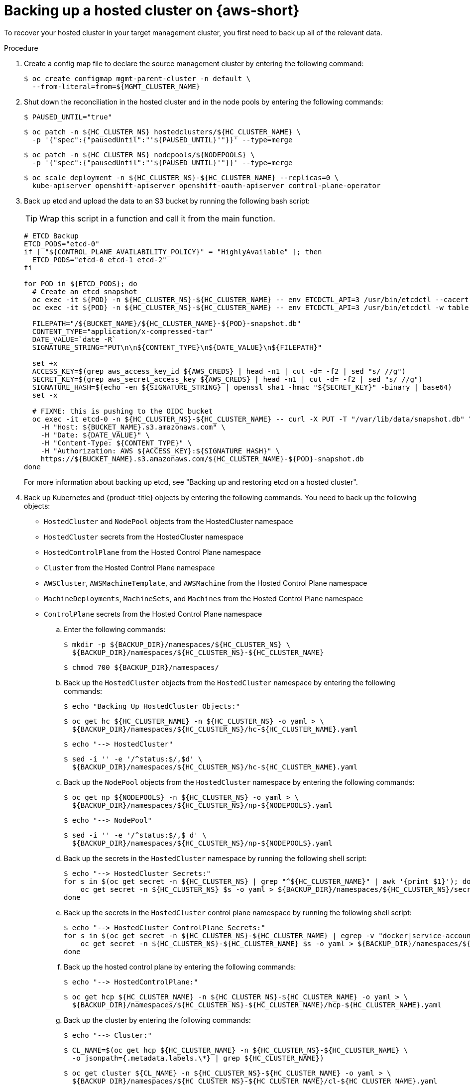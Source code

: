 // Module included in the following assembly:
//
// * hosted_control_planes/hcp_high_availability/hcp-backup-restore-aws.adoc

:_mod-docs-content-type: PROCEDURE
[id="dr-hosted-cluster-within-aws-region-backup_{context}"]
= Backing up a hosted cluster on {aws-short}

To recover your hosted cluster in your target management cluster, you first need to back up all of the relevant data.

.Procedure

. Create a config map file to declare the source management cluster by entering the following command:
+
[source,terminal]
----
$ oc create configmap mgmt-parent-cluster -n default \
  --from-literal=from=${MGMT_CLUSTER_NAME}
----

. Shut down the reconciliation in the hosted cluster and in the node pools by entering the following commands:
+
[source,terminal]
----
$ PAUSED_UNTIL="true"
----
+
[source,terminal]
----
$ oc patch -n ${HC_CLUSTER_NS} hostedclusters/${HC_CLUSTER_NAME} \
  -p '{"spec":{"pausedUntil":"'${PAUSED_UNTIL}'"}}' --type=merge
----
+
[source,terminal]
----
$ oc patch -n ${HC_CLUSTER_NS} nodepools/${NODEPOOLS} \
  -p '{"spec":{"pausedUntil":"'${PAUSED_UNTIL}'"}}' --type=merge
----
+
[source,terminal]
----
$ oc scale deployment -n ${HC_CLUSTER_NS}-${HC_CLUSTER_NAME} --replicas=0 \
  kube-apiserver openshift-apiserver openshift-oauth-apiserver control-plane-operator
----

. Back up etcd and upload the data to an S3 bucket by running the following bash script:
+
[TIP]
====
Wrap this script in a function and call it from the main function.
====
+
[source,terminal]
----
# ETCD Backup
ETCD_PODS="etcd-0"
if [ "${CONTROL_PLANE_AVAILABILITY_POLICY}" = "HighlyAvailable" ]; then
  ETCD_PODS="etcd-0 etcd-1 etcd-2"
fi

for POD in ${ETCD_PODS}; do
  # Create an etcd snapshot
  oc exec -it ${POD} -n ${HC_CLUSTER_NS}-${HC_CLUSTER_NAME} -- env ETCDCTL_API=3 /usr/bin/etcdctl --cacert /etc/etcd/tls/client/etcd-client-ca.crt --cert /etc/etcd/tls/client/etcd-client.crt --key /etc/etcd/tls/client/etcd-client.key --endpoints=localhost:2379 snapshot save /var/lib/data/snapshot.db
  oc exec -it ${POD} -n ${HC_CLUSTER_NS}-${HC_CLUSTER_NAME} -- env ETCDCTL_API=3 /usr/bin/etcdctl -w table snapshot status /var/lib/data/snapshot.db

  FILEPATH="/${BUCKET_NAME}/${HC_CLUSTER_NAME}-${POD}-snapshot.db"
  CONTENT_TYPE="application/x-compressed-tar"
  DATE_VALUE=`date -R`
  SIGNATURE_STRING="PUT\n\n${CONTENT_TYPE}\n${DATE_VALUE}\n${FILEPATH}"

  set +x
  ACCESS_KEY=$(grep aws_access_key_id ${AWS_CREDS} | head -n1 | cut -d= -f2 | sed "s/ //g")
  SECRET_KEY=$(grep aws_secret_access_key ${AWS_CREDS} | head -n1 | cut -d= -f2 | sed "s/ //g")
  SIGNATURE_HASH=$(echo -en ${SIGNATURE_STRING} | openssl sha1 -hmac "${SECRET_KEY}" -binary | base64)
  set -x

  # FIXME: this is pushing to the OIDC bucket
  oc exec -it etcd-0 -n ${HC_CLUSTER_NS}-${HC_CLUSTER_NAME} -- curl -X PUT -T "/var/lib/data/snapshot.db" \
    -H "Host: ${BUCKET_NAME}.s3.amazonaws.com" \
    -H "Date: ${DATE_VALUE}" \
    -H "Content-Type: ${CONTENT_TYPE}" \
    -H "Authorization: AWS ${ACCESS_KEY}:${SIGNATURE_HASH}" \
    https://${BUCKET_NAME}.s3.amazonaws.com/${HC_CLUSTER_NAME}-${POD}-snapshot.db
done
----
+
For more information about backing up etcd, see "Backing up and restoring etcd on a hosted cluster".

. Back up Kubernetes and {product-title} objects by entering the following commands. You need to back up the following objects:

   * `HostedCluster` and `NodePool` objects from the HostedCluster namespace
   * `HostedCluster` secrets from the HostedCluster namespace
   * `HostedControlPlane` from the Hosted Control Plane namespace
   * `Cluster` from the Hosted Control Plane namespace
   * `AWSCluster`, `AWSMachineTemplate`, and `AWSMachine` from the Hosted Control Plane namespace
   * `MachineDeployments`, `MachineSets`, and `Machines` from the Hosted Control Plane namespace
   * `ControlPlane` secrets from the Hosted Control Plane namespace
+
.. Enter the following commands:
+
[source,terminal]
----
$ mkdir -p ${BACKUP_DIR}/namespaces/${HC_CLUSTER_NS} \
  ${BACKUP_DIR}/namespaces/${HC_CLUSTER_NS}-${HC_CLUSTER_NAME}
----
+
[source,terminal]
----
$ chmod 700 ${BACKUP_DIR}/namespaces/
----
+
.. Back up the `HostedCluster` objects from the `HostedCluster` namespace by entering the following commands:
+
[source,terminal]
----
$ echo "Backing Up HostedCluster Objects:"
----
+
[source,terminal]
----
$ oc get hc ${HC_CLUSTER_NAME} -n ${HC_CLUSTER_NS} -o yaml > \
  ${BACKUP_DIR}/namespaces/${HC_CLUSTER_NS}/hc-${HC_CLUSTER_NAME}.yaml
----
+
[source,terminal]
----
$ echo "--> HostedCluster"
----
+
[source,terminal]
----
$ sed -i '' -e '/^status:$/,$d' \
  ${BACKUP_DIR}/namespaces/${HC_CLUSTER_NS}/hc-${HC_CLUSTER_NAME}.yaml
----
+
.. Back up the `NodePool` objects from the `HostedCluster` namespace by entering the following commands:
+
[source,terminal]
----
$ oc get np ${NODEPOOLS} -n ${HC_CLUSTER_NS} -o yaml > \
  ${BACKUP_DIR}/namespaces/${HC_CLUSTER_NS}/np-${NODEPOOLS}.yaml
----
+
[source,terminal]
----
$ echo "--> NodePool"
----
+
[source,terminal]
----
$ sed -i '' -e '/^status:$/,$ d' \
  ${BACKUP_DIR}/namespaces/${HC_CLUSTER_NS}/np-${NODEPOOLS}.yaml
----
+
.. Back up the secrets in the `HostedCluster` namespace by running the following shell script:
+
[source,terminal]
----
$ echo "--> HostedCluster Secrets:"
for s in $(oc get secret -n ${HC_CLUSTER_NS} | grep "^${HC_CLUSTER_NAME}" | awk '{print $1}'); do
    oc get secret -n ${HC_CLUSTER_NS} $s -o yaml > ${BACKUP_DIR}/namespaces/${HC_CLUSTER_NS}/secret-${s}.yaml
done
----
+
.. Back up the secrets in the `HostedCluster` control plane namespace by running the following shell script:
+
[source,terminal]
----
$ echo "--> HostedCluster ControlPlane Secrets:"
for s in $(oc get secret -n ${HC_CLUSTER_NS}-${HC_CLUSTER_NAME} | egrep -v "docker|service-account-token|oauth-openshift|NAME|token-${HC_CLUSTER_NAME}" | awk '{print $1}'); do
    oc get secret -n ${HC_CLUSTER_NS}-${HC_CLUSTER_NAME} $s -o yaml > ${BACKUP_DIR}/namespaces/${HC_CLUSTER_NS}-${HC_CLUSTER_NAME}/secret-${s}.yaml
done
----
+
.. Back up the hosted control plane by entering the following commands:
+
[source,terminal]
----
$ echo "--> HostedControlPlane:"
----
+
[source,terminal]
----
$ oc get hcp ${HC_CLUSTER_NAME} -n ${HC_CLUSTER_NS}-${HC_CLUSTER_NAME} -o yaml > \
  ${BACKUP_DIR}/namespaces/${HC_CLUSTER_NS}-${HC_CLUSTER_NAME}/hcp-${HC_CLUSTER_NAME}.yaml
----
+
.. Back up the cluster by entering the following commands:
+
[source,terminal]
----
$ echo "--> Cluster:"
----
+
[source,terminal]
----
$ CL_NAME=$(oc get hcp ${HC_CLUSTER_NAME} -n ${HC_CLUSTER_NS}-${HC_CLUSTER_NAME} \
  -o jsonpath={.metadata.labels.\*} | grep ${HC_CLUSTER_NAME})
----
+
[source,terminal]
----
$ oc get cluster ${CL_NAME} -n ${HC_CLUSTER_NS}-${HC_CLUSTER_NAME} -o yaml > \
  ${BACKUP_DIR}/namespaces/${HC_CLUSTER_NS}-${HC_CLUSTER_NAME}/cl-${HC_CLUSTER_NAME}.yaml
----
+
.. Back up the {aws-short} cluster by entering the following commands:
+
[source,terminal]
----
$ echo "--> AWS Cluster:"
----
+
[source,terminal]
----
$ oc get awscluster ${HC_CLUSTER_NAME} -n ${HC_CLUSTER_NS}-${HC_CLUSTER_NAME} -o yaml > \
  ${BACKUP_DIR}/namespaces/${HC_CLUSTER_NS}-${HC_CLUSTER_NAME}/awscl-${HC_CLUSTER_NAME}.yaml
----
+
.. Back up the {aws-short} `MachineTemplate` objects by entering the following commands:
+
[source,terminal]
----
$ echo "--> AWS Machine Template:"
----
+
[source,terminal]
----
$ oc get awsmachinetemplate ${NODEPOOLS} -n ${HC_CLUSTER_NS}-${HC_CLUSTER_NAME} -o yaml > \
  ${BACKUP_DIR}/namespaces/${HC_CLUSTER_NS}-${HC_CLUSTER_NAME}/awsmt-${HC_CLUSTER_NAME}.yaml
----
+
.. Back up the {aws-short} `Machines` objects by running the following shell script:
+
[source,terminal]
----
$ echo "--> AWS Machine:"
----
+
[source,terminal]
----
$ CL_NAME=$(oc get hcp ${HC_CLUSTER_NAME} -n ${HC_CLUSTER_NS}-${HC_CLUSTER_NAME} -o jsonpath={.metadata.labels.\*} | grep ${HC_CLUSTER_NAME})
for s in $(oc get awsmachines -n ${HC_CLUSTER_NS}-${HC_CLUSTER_NAME} --no-headers | grep ${CL_NAME} | cut -f1 -d\ ); do
    oc get -n ${HC_CLUSTER_NS}-${HC_CLUSTER_NAME} awsmachines $s -o yaml > ${BACKUP_DIR}/namespaces/${HC_CLUSTER_NS}-${HC_CLUSTER_NAME}/awsm-${s}.yaml
done
----
+
.. Back up the `MachineDeployments` objects by running the following shell script:
+
[source,terminal]
----
$ echo "--> HostedCluster MachineDeployments:"
for s in $(oc get machinedeployment -n ${HC_CLUSTER_NS}-${HC_CLUSTER_NAME} -o name); do
    mdp_name=$(echo ${s} | cut -f 2 -d /)
    oc get -n ${HC_CLUSTER_NS}-${HC_CLUSTER_NAME} $s -o yaml > ${BACKUP_DIR}/namespaces/${HC_CLUSTER_NS}-${HC_CLUSTER_NAME}/machinedeployment-${mdp_name}.yaml
done
----
+
.. Back up the `MachineSets` objects by running the following shell script:
+
[source,terminal]
----
$ echo "--> HostedCluster MachineSets:"
for s in $(oc get machineset -n ${HC_CLUSTER_NS}-${HC_CLUSTER_NAME} -o name); do
    ms_name=$(echo ${s} | cut -f 2 -d /)
    oc get -n ${HC_CLUSTER_NS}-${HC_CLUSTER_NAME} $s -o yaml > ${BACKUP_DIR}/namespaces/${HC_CLUSTER_NS}-${HC_CLUSTER_NAME}/machineset-${ms_name}.yaml
done
----
+
.. Back up the `Machines` objects from the Hosted Control Plane namespace by running the following shell script:
+
[source,terminal]
----
$ echo "--> HostedCluster Machine:"
for s in $(oc get machine -n ${HC_CLUSTER_NS}-${HC_CLUSTER_NAME} -o name); do
    m_name=$(echo ${s} | cut -f 2 -d /)
    oc get -n ${HC_CLUSTER_NS}-${HC_CLUSTER_NAME} $s -o yaml > ${BACKUP_DIR}/namespaces/${HC_CLUSTER_NS}-${HC_CLUSTER_NAME}/machine-${m_name}.yaml
done
----

. Clean up the `ControlPlane` routes by entering the following command:
+
[source,terminal]
----
$ oc delete routes -n ${HC_CLUSTER_NS}-${HC_CLUSTER_NAME} --all
----
+
By entering that command, you enable the ExternalDNS Operator to delete the Route53 entries.

. Verify that the Route53 entries are clean by running the following script:
+
[source,terminal]
----
function clean_routes() {

    if [[ -z "${1}" ]];then
        echo "Give me the NS where to clean the routes"
        exit 1
    fi

    # Constants
    if [[ -z "${2}" ]];then
        echo "Give me the Route53 zone ID"
        exit 1
    fi

    ZONE_ID=${2}
    ROUTES=10
    timeout=40
    count=0

    # This allows us to remove the ownership in the AWS for the API route
    oc delete route -n ${1} --all

    while [ ${ROUTES} -gt 2 ]
    do
        echo "Waiting for ExternalDNS Operator to clean the DNS Records in AWS Route53 where the zone id is: ${ZONE_ID}..."
        echo "Try: (${count}/${timeout})"
        sleep 10
        if [[ $count -eq timeout ]];then
            echo "Timeout waiting for cleaning the Route53 DNS records"
            exit 1
        fi
        count=$((count+1))
        ROUTES=$(aws route53 list-resource-record-sets --hosted-zone-id ${ZONE_ID} --max-items 10000 --output json | grep -c ${EXTERNAL_DNS_DOMAIN})
    done
}

# SAMPLE: clean_routes "<HC ControlPlane Namespace>" "<AWS_ZONE_ID>"
clean_routes "${HC_CLUSTER_NS}-${HC_CLUSTER_NAME}" "${AWS_ZONE_ID}"
----

.Verification

Check all of the {product-title} objects and the S3 bucket to verify that everything looks as expected.

.Next steps

Restore your hosted cluster.